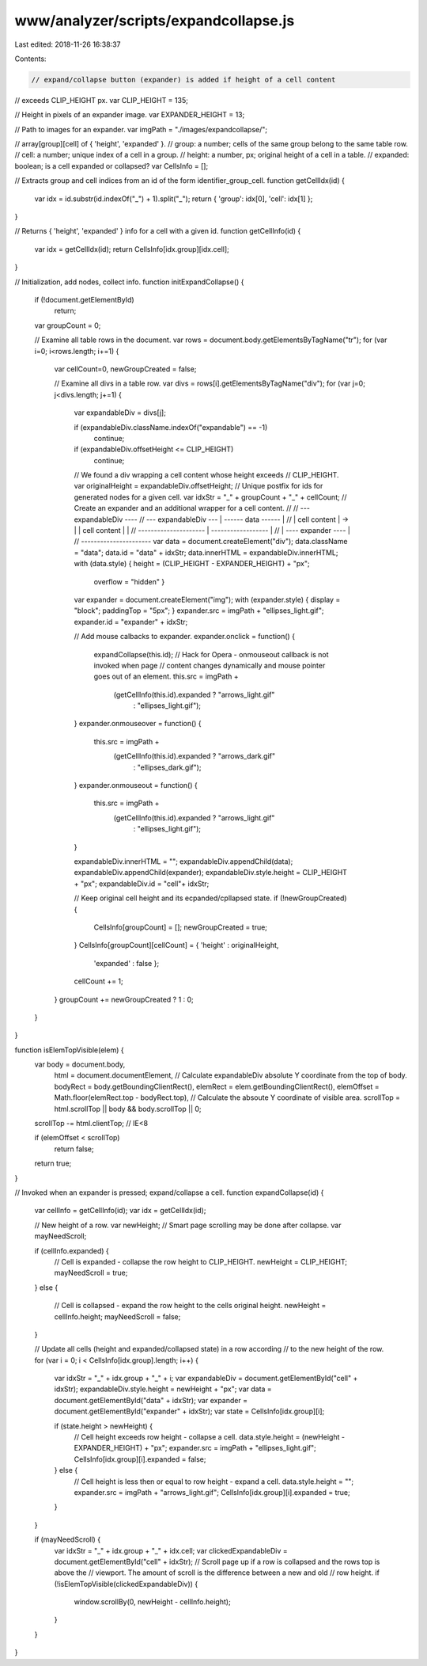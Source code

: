 www/analyzer/scripts/expandcollapse.js
======================================

Last edited: 2018-11-26 16:38:37

Contents:

.. code-block:: js

    // expand/collapse button (expander) is added if height of a cell content 
// exceeds CLIP_HEIGHT px.
var CLIP_HEIGHT = 135;

// Height in pixels of an expander image.
var EXPANDER_HEIGHT = 13;

// Path to images for an expander.
var imgPath = "./images/expandcollapse/";

// array[group][cell] of { 'height', 'expanded' }.
// group: a number; cells of the same group belong to the same table row.
// cell: a number; unique index of a cell in a group.
// height: a number, px; original height of a cell in a table.
// expanded: boolean; is a cell expanded or collapsed?
var CellsInfo = [];

// Extracts group and cell indices from an id of the form identifier_group_cell.
function getCellIdx(id) {
  var idx = id.substr(id.indexOf("_") + 1).split("_");
  return { 'group': idx[0], 'cell': idx[1] };
}

// Returns { 'height', 'expanded' } info for a cell with a given id.
function getCellInfo(id) { 
  var idx = getCellIdx(id); 
  return CellsInfo[idx.group][idx.cell]; 
}

// Initialization, add nodes, collect info.
function initExpandCollapse() {
  if (!document.getElementById)
    return;

  var groupCount = 0;

  // Examine all table rows in the document.
  var rows = document.body.getElementsByTagName("tr");
  for (var i=0; i<rows.length; i+=1) {

    var cellCount=0, newGroupCreated = false;

    // Examine all divs in a table row.
    var divs = rows[i].getElementsByTagName("div");
    for (var j=0; j<divs.length; j+=1) {

      var expandableDiv = divs[j];

      if (expandableDiv.className.indexOf("expandable") == -1)
        continue;

      if (expandableDiv.offsetHeight <= CLIP_HEIGHT)
        continue;

      // We found a div wrapping a cell content whose height exceeds 
      // CLIP_HEIGHT.
      var originalHeight = expandableDiv.offsetHeight;
      // Unique postfix for ids for generated nodes for a given cell.
      var idxStr = "_" + groupCount + "_" + cellCount;
      // Create an expander and an additional wrapper for a cell content.
      //
      //                                --- expandableDiv ----
      //  --- expandableDiv ---         | ------ data ------ |
      //  |    cell content   |   ->    | |  cell content  | | 
      //  ---------------------         | ------------------ |
      //                                | ---- expander ---- |
      //                                ----------------------
      var data = document.createElement("div");
      data.className = "data";
      data.id = "data" + idxStr;
      data.innerHTML = expandableDiv.innerHTML;
      with (data.style) { height = (CLIP_HEIGHT - EXPANDER_HEIGHT) + "px";
                          overflow = "hidden" }

      var expander = document.createElement("img");
      with (expander.style) { display = "block"; paddingTop = "5px"; }
      expander.src = imgPath + "ellipses_light.gif";
      expander.id = "expander" + idxStr;

      // Add mouse calbacks to expander.
      expander.onclick = function() {
        expandCollapse(this.id);
        // Hack for Opera - onmouseout callback is not invoked when page 
        // content changes dynamically and mouse pointer goes out of an element.
        this.src = imgPath + 
                   (getCellInfo(this.id).expanded ? "arrows_light.gif"
                                                  : "ellipses_light.gif");
      }
      expander.onmouseover = function() { 
        this.src = imgPath + 
                   (getCellInfo(this.id).expanded ? "arrows_dark.gif"
                                                  : "ellipses_dark.gif");
      }
      expander.onmouseout = function() { 
        this.src = imgPath + 
                   (getCellInfo(this.id).expanded ? "arrows_light.gif"
                                                  : "ellipses_light.gif");
      }

      expandableDiv.innerHTML = "";
      expandableDiv.appendChild(data);
      expandableDiv.appendChild(expander);
      expandableDiv.style.height = CLIP_HEIGHT + "px";
      expandableDiv.id = "cell"+ idxStr;

      // Keep original cell height and its ecpanded/cpllapsed state.
      if (!newGroupCreated) {
        CellsInfo[groupCount] = [];
        newGroupCreated = true;
      }
      CellsInfo[groupCount][cellCount] = { 'height' : originalHeight,
                                           'expanded' : false };
      cellCount += 1;
    }
    groupCount += newGroupCreated ? 1 : 0;
  }
}

function isElemTopVisible(elem) {
  var body = document.body,
      html = document.documentElement,
      // Calculate expandableDiv absolute Y coordinate from the top of body.
      bodyRect = body.getBoundingClientRect(),
      elemRect = elem.getBoundingClientRect(),
      elemOffset = Math.floor(elemRect.top - bodyRect.top),
      // Calculate the absoute Y coordinate of visible area.
      scrollTop = html.scrollTop || body && body.scrollTop || 0;
  scrollTop -= html.clientTop; // IE<8

  
  if (elemOffset < scrollTop)
    return false;

  return true;
}

// Invoked when an expander is pressed; expand/collapse a cell.
function expandCollapse(id) {
  var cellInfo = getCellInfo(id);
  var idx = getCellIdx(id);

  // New height of a row.
  var newHeight;
  // Smart page scrolling may be done after collapse.
  var mayNeedScroll;

  if (cellInfo.expanded) {
    // Cell is expanded - collapse the row height to CLIP_HEIGHT.
    newHeight = CLIP_HEIGHT;
    mayNeedScroll = true;
  }
  else {
    // Cell is collapsed - expand the row height to the cells original height.
    newHeight = cellInfo.height;
    mayNeedScroll = false;
  }

  // Update all cells (height and expanded/collapsed state) in a row according 
  // to the new height of the row.
  for (var i = 0; i < CellsInfo[idx.group].length; i++) {
    var idxStr = "_" + idx.group + "_" + i;
    var expandableDiv = document.getElementById("cell" + idxStr);
    expandableDiv.style.height = newHeight + "px";
    var data = document.getElementById("data" + idxStr);
    var expander = document.getElementById("expander" + idxStr);
    var state = CellsInfo[idx.group][i];

    if (state.height > newHeight) {
      // Cell height exceeds row height - collapse a cell.
      data.style.height = (newHeight - EXPANDER_HEIGHT) + "px";
      expander.src = imgPath + "ellipses_light.gif";
      CellsInfo[idx.group][i].expanded = false;
    } else {
      // Cell height is less then or equal to row height - expand a cell.
      data.style.height = "";
      expander.src = imgPath + "arrows_light.gif";
      CellsInfo[idx.group][i].expanded = true;
    }
  }

  if (mayNeedScroll) {
    var idxStr = "_" + idx.group + "_" + idx.cell;
    var clickedExpandableDiv = document.getElementById("cell" + idxStr);
    // Scroll page up if a row is collapsed and the rows top is above the 
    // viewport. The amount of scroll is the difference between a new and old 
    // row height.
    if (!isElemTopVisible(clickedExpandableDiv)) {
      window.scrollBy(0, newHeight - cellInfo.height);
    }
  }
}


